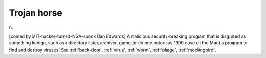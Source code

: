 .. _Trojan-horse:

============================================================
Trojan horse
============================================================

n\.

[coined by MIT-hacker-turned-NSA-spook Dan Edwards] A malicious security-breaking program that is disguised as something benign, such as a directory lister, archiver, game, or (in one notorious 1990 case on the Mac) a program to find and destroy viruses!
See :ref:`back-door`\, :ref:`virus`\, :ref:`worm`\, :ref:`phage`\, :ref:`mockingbird`\.

